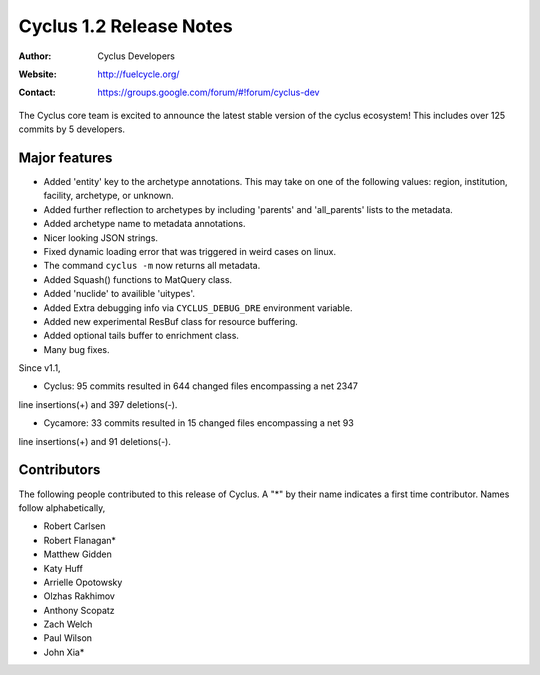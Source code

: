 ========================
Cyclus 1.2 Release Notes
========================
:Author: Cyclus Developers
:Website: http://fuelcycle.org/
:Contact: https://groups.google.com/forum/#!forum/cyclus-dev

The Cyclus core team is excited to announce the latest stable version 
of the cyclus ecosystem! This includes over 125 commits by 5 developers.  

Major features
==============
- Added 'entity' key to the archetype annotations. This may take on one of the 
  following values: region, institution, facility, archetype, or unknown. 
- Added further reflection to archetypes by including 'parents' and 'all_parents' 
  lists to the metadata.
- Added archetype name to metadata annotations.
- Nicer looking JSON strings.
- Fixed dynamic loading error that was triggered in weird cases on linux.
- The command ``cyclus -m`` now returns all metadata.
- Added Squash() functions to MatQuery class.
- Added 'nuclide' to availible 'uitypes'.
- Added Extra debugging info via ``CYCLUS_DEBUG_DRE`` environment variable.
- Added new experimental ResBuf class for resource buffering.
- Added optional tails buffer to enrichment class. 
- Many bug fixes.

Since v1.1,

* Cyclus: 95 commits resulted in 644 changed files encompassing a net 2347
line insertions(+) and 397 deletions(-).

* Cycamore: 33 commits resulted in 15 changed files encompassing a net 93
line insertions(+) and 91 deletions(-).

Contributors
============
The following people contributed to this release of Cyclus.  A "*" by their
name indicates a first time contributor.  Names follow alphabetically, 

* Robert Carlsen
* Robert Flanagan*
* Matthew Gidden
* Katy Huff
* Arrielle Opotowsky
* Olzhas Rakhimov
* Anthony Scopatz
* Zach Welch
* Paul Wilson
* John Xia*
